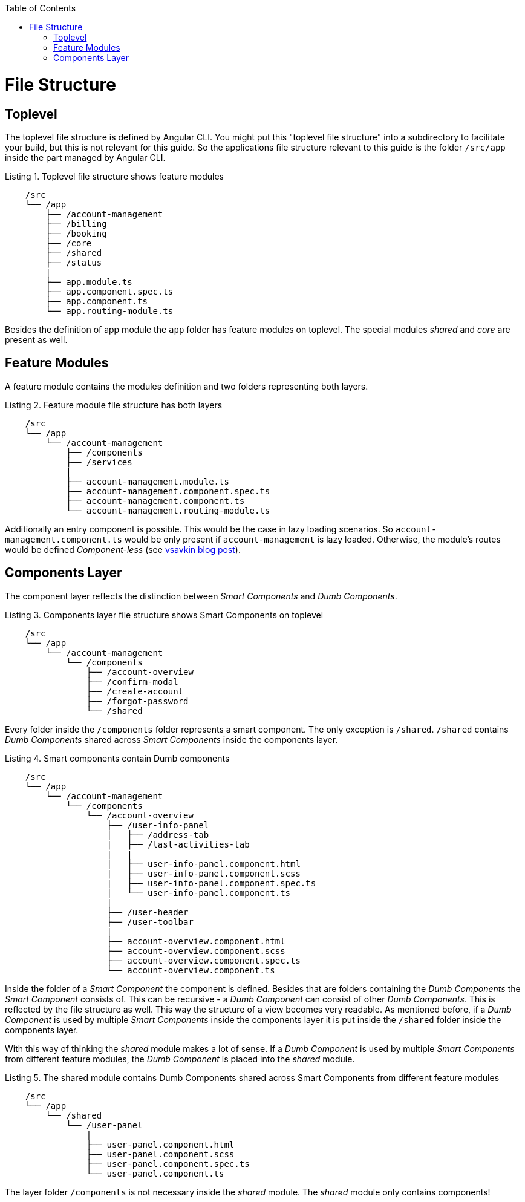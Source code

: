 :toc: macro

ifdef::env-github[]
:tip-caption: :bulb:
:note-caption: :information_source:
:important-caption: :heavy_exclamation_mark:
:caution-caption: :fire:
:warning-caption: :warning:
endif::[]

toc::[]
:idprefix:
:idseparator: -
:reproducible:
:source-highlighter: rouge
:listing-caption: Listing

= File Structure

== Toplevel

The toplevel file structure is defined by Angular CLI. You might put this "toplevel file structure" into a subdirectory to facilitate your build, but this is not relevant for this guide. So the applications file structure relevant to this guide is the folder `/src/app` inside the part managed by Angular CLI.

.Toplevel file structure shows feature modules
[source]
----
    /src
    └── /app                        
        ├── /account-management          
        ├── /billing
        ├── /booking
        ├── /core
        ├── /shared
        ├── /status
        |
        ├── app.module.ts
        ├── app.component.spec.ts
        ├── app.component.ts
        └── app.routing-module.ts
----

Besides the definition of app module the `app` folder has feature modules on toplevel.
The special modules _shared_ and _core_ are present as well.

== Feature Modules

A feature module contains the modules definition and two folders representing both layers.

.Feature module file structure has both layers
[source]
----
    /src
    └── /app                        
        └── /account-management          
            ├── /components
            ├── /services
            |
            ├── account-management.module.ts
            ├── account-management.component.spec.ts
            ├── account-management.component.ts
            └── account-management.routing-module.ts
----

Additionally an entry component is possible. This would be the case in lazy loading scenarios.
So `account-management.component.ts` would be only present if `account-management` is lazy loaded.
Otherwise, the module's routes would be defined _Component-less_
(see http://vsavkin.tumblr.com/post/146722301646/angular-router-empty-paths-componentless-routes[vsavkin blog post]).

== Components Layer

The component layer reflects the distinction between _Smart Components_ and _Dumb Components_.

.Components layer file structure shows Smart Components on toplevel
[source]
----
    /src
    └── /app                        
        └── /account-management          
            └── /components
                ├── /account-overview
                ├── /confirm-modal
                ├── /create-account
                ├── /forgot-password
                └── /shared
----

Every folder inside the `/components` folder represents a smart component. The only exception is `/shared`.
`/shared` contains _Dumb Components_ shared across _Smart Components_ inside the components layer.

.Smart components contain Dumb components
[source]
----
    /src
    └── /app               
        └── /account-management          
            └── /components
                └── /account-overview
                    ├── /user-info-panel
                    |   ├── /address-tab
                    |   ├── /last-activities-tab
                    |   |
                    |   ├── user-info-panel.component.html
                    |   ├── user-info-panel.component.scss
                    |   ├── user-info-panel.component.spec.ts
                    |   └── user-info-panel.component.ts
                    |
                    ├── /user-header
                    ├── /user-toolbar
                    |
                    ├── account-overview.component.html
                    ├── account-overview.component.scss
                    ├── account-overview.component.spec.ts
                    └── account-overview.component.ts
----

Inside the folder of a _Smart Component_ the component is defined.
Besides that are folders containing the _Dumb Components_ the _Smart Component_ consists of.
This can be recursive - a _Dumb Component_ can consist of other _Dumb Components_.
This is reflected by the file structure as well. This way the structure of a view becomes very readable.
As mentioned before, if a _Dumb Component_ is used by multiple _Smart Components_ inside the components layer
it is put inside the `/shared` folder inside the components layer.

With this way of thinking the _shared_ module makes a lot of sense. If a _Dumb Component_ is used by multiple _Smart Components_
from different feature modules, the _Dumb Component_ is placed into the _shared_ module.

.The shared module contains Dumb Components shared across Smart Components from different feature modules
[source]
----
    /src
    └── /app               
        └── /shared
            └── /user-panel
                |
                ├── user-panel.component.html
                ├── user-panel.component.scss
                ├── user-panel.component.spec.ts
                └── user-panel.component.ts
----

The layer folder `/components` is not necessary inside the _shared_ module.
The _shared_ module only contains components!
